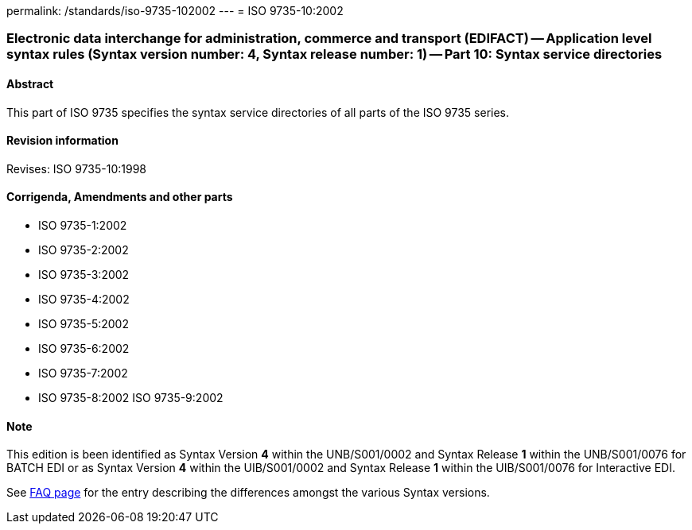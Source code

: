 permalink: /standards/iso-9735-102002
---
= ISO 9735-10:2002

=== Electronic data interchange for administration, commerce and transport (EDIFACT) -- Application level syntax rules (Syntax version number: 4, Syntax release number: 1) -- Part 10: Syntax service directories
==== Abstract
This part of ISO 9735 specifies the syntax service directories of all parts of the ISO 9735 series.

==== Revision information
Revises: ISO 9735-10:1998

==== Corrigenda, Amendments and other parts
* ISO 9735-1:2002
* ISO 9735-2:2002
* ISO 9735-3:2002
* ISO 9735-4:2002
* ISO 9735-5:2002
* ISO 9735-6:2002
* ISO 9735-7:2002
* ISO 9735-8:2002
ISO 9735-9:2002

==== Note
This edition is been identified as Syntax Version *4* within the UNB/S001/0002 and Syntax Release *1* within the UNB/S001/0076 for BATCH EDI or as Syntax Version *4* within the UIB/S001/0002 and Syntax Release *1* within the UIB/S001/0076 for Interactive EDI.

See link:/faq[FAQ page] for the entry describing the differences amongst the various Syntax versions.

